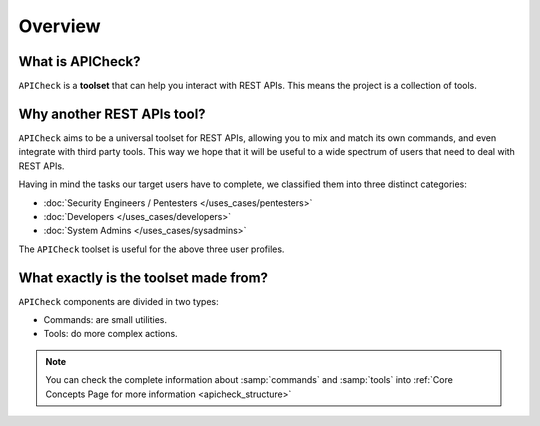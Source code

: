 Overview
========

What is APICheck?
------------------

.. _apicheck_structure:

``APICheck`` is a **toolset** that can help you interact with REST APIs. This means the project is a collection of tools.

.. image:: /_static/images/apicheck_001_structure.png
   :align: center


Why another REST APIs tool?
---------------------------

``APICheck`` aims to be a universal toolset for REST APIs, allowing you to mix and match its own commands, and even integrate with third party tools. This way we hope that it will be useful to a wide spectrum of users that need to deal with REST APIs.

Having in mind the tasks our target users have to complete, we classified them into three distinct categories:

- :doc:`Security Engineers / Pentesters </uses_cases/pentesters>`
- :doc:`Developers </uses_cases/developers>`
- :doc:`System Admins </uses_cases/sysadmins>`

The ``APICheck`` toolset is useful for the above three user profiles.

What exactly is the toolset made from?
--------------------------------------

``APICheck`` components are divided in two types:

- Commands: are small utilities.
- Tools: do more complex actions.

.. note::

    You can check the complete information about :samp:`commands` and :samp:`tools` into :ref:`Core Concepts Page for more information <apicheck_structure>`
